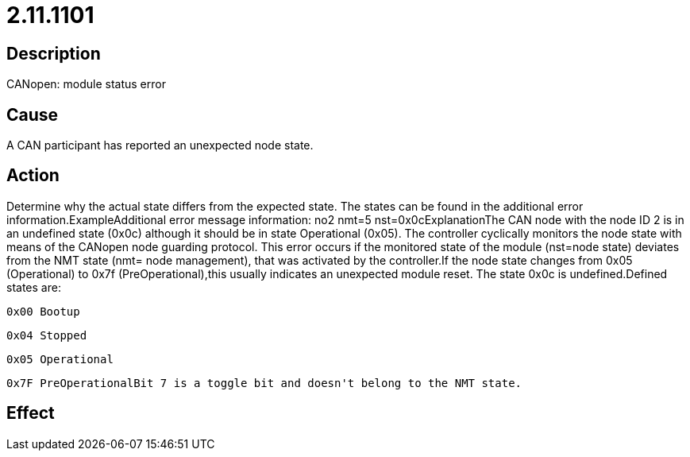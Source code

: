 = 2.11.1101
:imagesdir: img

== Description
CANopen: module status error

== Cause
A CAN participant has reported an unexpected node state.

== Action
Determine why the actual state differs from the expected state. The states can be found in the additional error information.ExampleAdditional error message information: no2 nmt=5 nst=0x0cExplanationThe CAN node with the node ID 2 is in an undefined state (0x0c) although it should be in state Operational (0x05). The controller cyclically monitors the node state with means of the CANopen node guarding protocol. This error occurs if the monitored state of the module (nst=node state) deviates from the NMT state (nmt= node management), that was activated by the controller.If the node state changes from 0x05 (Operational) to 0x7f (PreOperational),this usually indicates an unexpected module reset. The state 0x0c is undefined.Defined states are:

 0x00 Bootup
 
 0x04 Stopped
 
 0x05 Operational
 
 0x7F PreOperationalBit 7 is a toggle bit and doesn't belong to the NMT state.

== Effect
 


